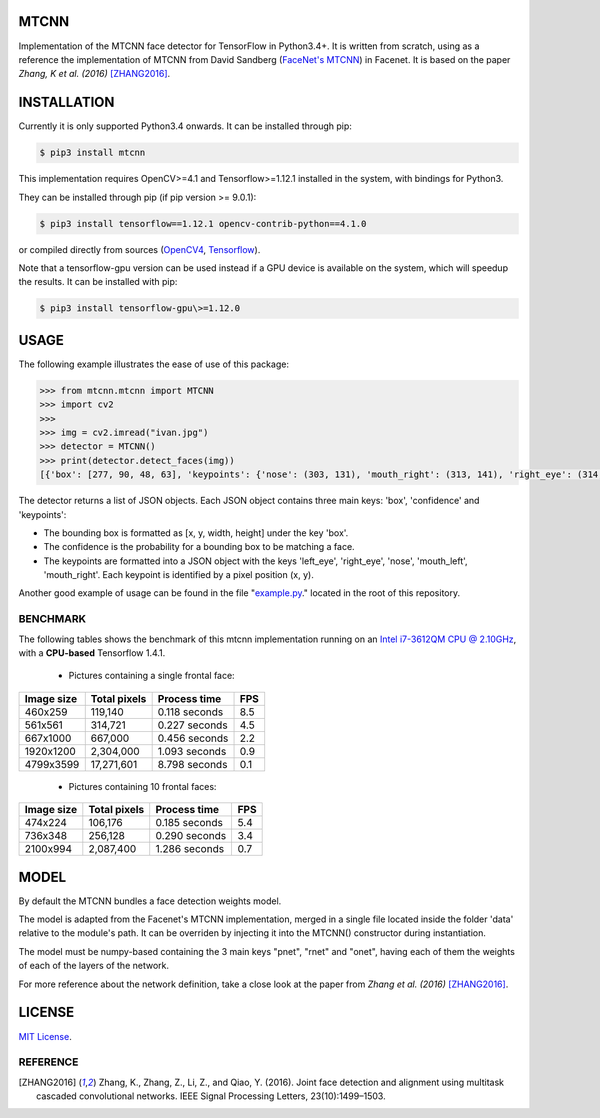 MTCNN
#####

.. image:: https://badge.fury.io/py/mtcnn.svg
    :target: https://badge.fury.io/py/mtcnn
.. image:: https://travis-ci.org/ipazc/mtcnn.svg?branch=master
    :target: https://travis-ci.org/ipazc/mtcnn


Implementation of the MTCNN face detector for TensorFlow in Python3.4+. It is written from scratch, using as a reference the implementation of
MTCNN from David Sandberg (`FaceNet's MTCNN <https://github.com/davidsandberg/facenet/tree/master/src/align>`_) in Facenet. It is based on the paper *Zhang, K et al. (2016)* [ZHANG2016]_.

.. image:: https://github.com/ipazc/mtcnn/raw/master/result.jpg


INSTALLATION
############

Currently it is only supported Python3.4 onwards. It can be installed through pip:

.. code:: bash

    $ pip3 install mtcnn

This implementation requires OpenCV>=4.1 and Tensorflow>=1.12.1 installed in the system, with bindings for Python3.

They can be installed through pip (if pip version >= 9.0.1):


.. code:: bash

    $ pip3 install tensorflow==1.12.1 opencv-contrib-python==4.1.0

or compiled directly from sources (`OpenCV4 <https://github.com/opencv/opencv/archive/4.1.0.zip>`_, `Tensorflow <https://www.tensorflow.org/install/install_sources>`_).

Note that a tensorflow-gpu version can be used instead if a GPU device is available on the system, which will speedup the results. It can be installed with pip:

.. code:: bash

    $ pip3 install tensorflow-gpu\>=1.12.0

USAGE
#####

The following example illustrates the ease of use of this package:


.. code:: python

    >>> from mtcnn.mtcnn import MTCNN
    >>> import cv2
    >>>
    >>> img = cv2.imread("ivan.jpg")
    >>> detector = MTCNN()
    >>> print(detector.detect_faces(img))
    [{'box': [277, 90, 48, 63], 'keypoints': {'nose': (303, 131), 'mouth_right': (313, 141), 'right_eye': (314, 114), 'left_eye': (291, 117), 'mouth_left': (296, 143)}, 'confidence': 0.99851983785629272}]

The detector returns a list of JSON objects. Each JSON object contains three main keys: 'box', 'confidence' and 'keypoints':

- The bounding box is formatted as [x, y, width, height] under the key 'box'.
- The confidence is the probability for a bounding box to be matching a face.
- The keypoints are formatted into a JSON object with the keys 'left_eye', 'right_eye', 'nose', 'mouth_left', 'mouth_right'. Each keypoint is identified by a pixel position (x, y).

Another good example of usage can be found in the file "`example.py`_." located in the root of this repository.

BENCHMARK
=========

The following tables shows the benchmark of this mtcnn implementation running on an `Intel i7-3612QM CPU @ 2.10GHz <https://www.cpubenchmark.net/cpu.php?cpu=Intel+Core+i7-3612QM+%40+2.10GHz>`_, with a **CPU-based** Tensorflow 1.4.1.

 - Pictures containing a single frontal face:

+------------+--------------+---------------+-----+
| Image size | Total pixels | Process time  | FPS |
+============+==============+===============+=====+
| 460x259    | 119,140      | 0.118 seconds | 8.5 |
+------------+--------------+---------------+-----+
| 561x561    | 314,721      | 0.227 seconds | 4.5 |
+------------+--------------+---------------+-----+
| 667x1000   | 667,000      | 0.456 seconds | 2.2 |
+------------+--------------+---------------+-----+
| 1920x1200  | 2,304,000    | 1.093 seconds | 0.9 |
+------------+--------------+---------------+-----+
| 4799x3599  | 17,271,601   | 8.798 seconds | 0.1 |
+------------+--------------+---------------+-----+

 - Pictures containing 10 frontal faces:

+------------+--------------+---------------+-----+
| Image size | Total pixels | Process time  | FPS |
+============+==============+===============+=====+
| 474x224    | 106,176      | 0.185 seconds | 5.4 |
+------------+--------------+---------------+-----+
| 736x348    | 256,128      | 0.290 seconds | 3.4 |
+------------+--------------+---------------+-----+
| 2100x994   | 2,087,400    | 1.286 seconds | 0.7 |
+------------+--------------+---------------+-----+

MODEL
#####

By default the MTCNN bundles a face detection weights model.

The model is adapted from the Facenet's MTCNN implementation, merged in a single file located inside the folder 'data' relative
to the module's path. It can be overriden by injecting it into the MTCNN() constructor during instantiation.

The model must be numpy-based containing the 3 main keys "pnet", "rnet" and "onet", having each of them the weights of each of the layers of the network.

For more reference about the network definition, take a close look at the paper from *Zhang et al. (2016)* [ZHANG2016]_.

LICENSE
#######

`MIT License`_.


REFERENCE
=========

.. [ZHANG2016] Zhang, K., Zhang, Z., Li, Z., and Qiao, Y. (2016). Joint face detection and alignment using multitask cascaded convolutional networks. IEEE Signal Processing Letters, 23(10):1499–1503.

.. _example.py: example.py
.. _MIT license: LICENSE

